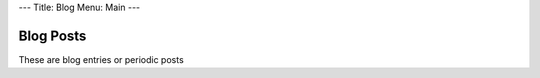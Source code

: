 ---
Title: Blog
Menu: Main
---

==========
Blog Posts
==========

These are blog entries or periodic posts 
